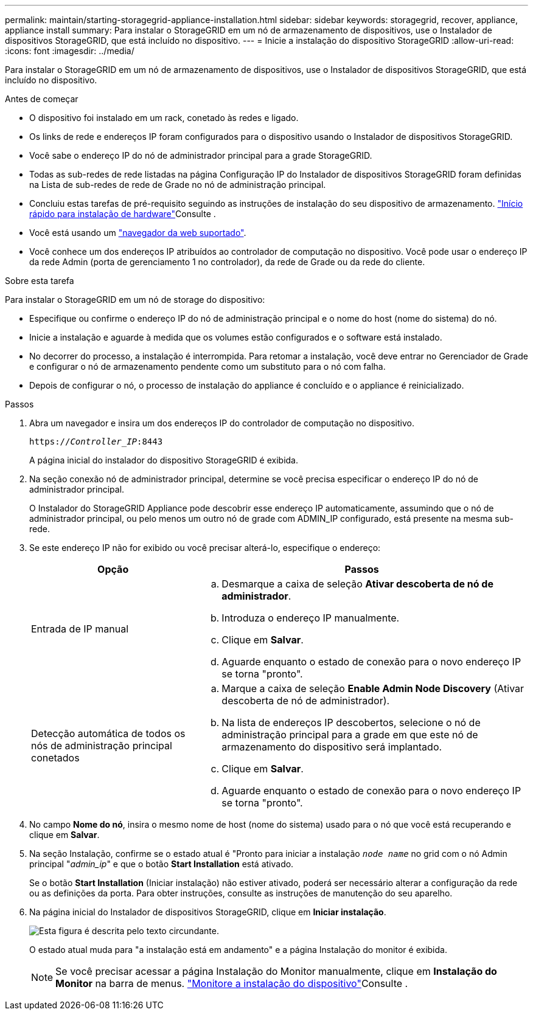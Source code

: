 ---
permalink: maintain/starting-storagegrid-appliance-installation.html 
sidebar: sidebar 
keywords: storagegrid, recover, appliance, appliance install 
summary: Para instalar o StorageGRID em um nó de armazenamento de dispositivos, use o Instalador de dispositivos StorageGRID, que está incluído no dispositivo. 
---
= Inicie a instalação do dispositivo StorageGRID
:allow-uri-read: 
:icons: font
:imagesdir: ../media/


[role="lead"]
Para instalar o StorageGRID em um nó de armazenamento de dispositivos, use o Instalador de dispositivos StorageGRID, que está incluído no dispositivo.

.Antes de começar
* O dispositivo foi instalado em um rack, conetado às redes e ligado.
* Os links de rede e endereços IP foram configurados para o dispositivo usando o Instalador de dispositivos StorageGRID.
* Você sabe o endereço IP do nó de administrador principal para a grade StorageGRID.
* Todas as sub-redes de rede listadas na página Configuração IP do Instalador de dispositivos StorageGRID foram definidas na Lista de sub-redes de rede de Grade no nó de administração principal.
* Concluiu estas tarefas de pré-requisito seguindo as instruções de instalação do seu dispositivo de armazenamento.  https://docs.netapp.com/us-en/storagegrid-appliances/installconfig/index.html["Início rápido para instalação de hardware"^]Consulte .
* Você está usando um link:../admin/web-browser-requirements.html["navegador da web suportado"].
* Você conhece um dos endereços IP atribuídos ao controlador de computação no dispositivo. Você pode usar o endereço IP da rede Admin (porta de gerenciamento 1 no controlador), da rede de Grade ou da rede do cliente.


.Sobre esta tarefa
Para instalar o StorageGRID em um nó de storage do dispositivo:

* Especifique ou confirme o endereço IP do nó de administração principal e o nome do host (nome do sistema) do nó.
* Inicie a instalação e aguarde à medida que os volumes estão configurados e o software está instalado.
* No decorrer do processo, a instalação é interrompida. Para retomar a instalação, você deve entrar no Gerenciador de Grade e configurar o nó de armazenamento pendente como um substituto para o nó com falha.
* Depois de configurar o nó, o processo de instalação do appliance é concluído e o appliance é reinicializado.


.Passos
. Abra um navegador e insira um dos endereços IP do controlador de computação no dispositivo.
+
`https://_Controller_IP_:8443`

+
A página inicial do instalador do dispositivo StorageGRID é exibida.

. Na seção conexão nó de administrador principal, determine se você precisa especificar o endereço IP do nó de administrador principal.
+
O Instalador do StorageGRID Appliance pode descobrir esse endereço IP automaticamente, assumindo que o nó de administrador principal, ou pelo menos um outro nó de grade com ADMIN_IP configurado, está presente na mesma sub-rede.

. Se este endereço IP não for exibido ou você precisar alterá-lo, especifique o endereço:
+
[cols="1a,2a"]
|===
| Opção | Passos 


 a| 
Entrada de IP manual
 a| 
.. Desmarque a caixa de seleção *Ativar descoberta de nó de administrador*.
.. Introduza o endereço IP manualmente.
.. Clique em *Salvar*.
.. Aguarde enquanto o estado de conexão para o novo endereço IP se torna "pronto".




 a| 
Detecção automática de todos os nós de administração principal conetados
 a| 
.. Marque a caixa de seleção *Enable Admin Node Discovery* (Ativar descoberta de nó de administrador).
.. Na lista de endereços IP descobertos, selecione o nó de administração principal para a grade em que este nó de armazenamento do dispositivo será implantado.
.. Clique em *Salvar*.
.. Aguarde enquanto o estado de conexão para o novo endereço IP se torna "pronto".


|===
. No campo *Nome do nó*, insira o mesmo nome de host (nome do sistema) usado para o nó que você está recuperando e clique em *Salvar*.
. Na seção Instalação, confirme se o estado atual é "Pronto para iniciar a instalação `_node name_` no grid com o nó Admin principal "_admin_ip_" e que o botão *Start Installation* está ativado.
+
Se o botão *Start Installation* (Iniciar instalação) não estiver ativado, poderá ser necessário alterar a configuração da rede ou as definições da porta. Para obter instruções, consulte as instruções de manutenção do seu aparelho.

. Na página inicial do Instalador de dispositivos StorageGRID, clique em *Iniciar instalação*.
+
image::../media/appliance_installer_home_start_installation_enabled.gif[Esta figura é descrita pelo texto circundante.]

+
O estado atual muda para "a instalação está em andamento" e a página Instalação do monitor é exibida.

+

NOTE: Se você precisar acessar a página Instalação do Monitor manualmente, clique em *Instalação do Monitor* na barra de menus.  https://docs.netapp.com/us-en/storagegrid-appliances/installconfig/monitoring-appliance-installation.html["Monitore a instalação do dispositivo"^]Consulte .


